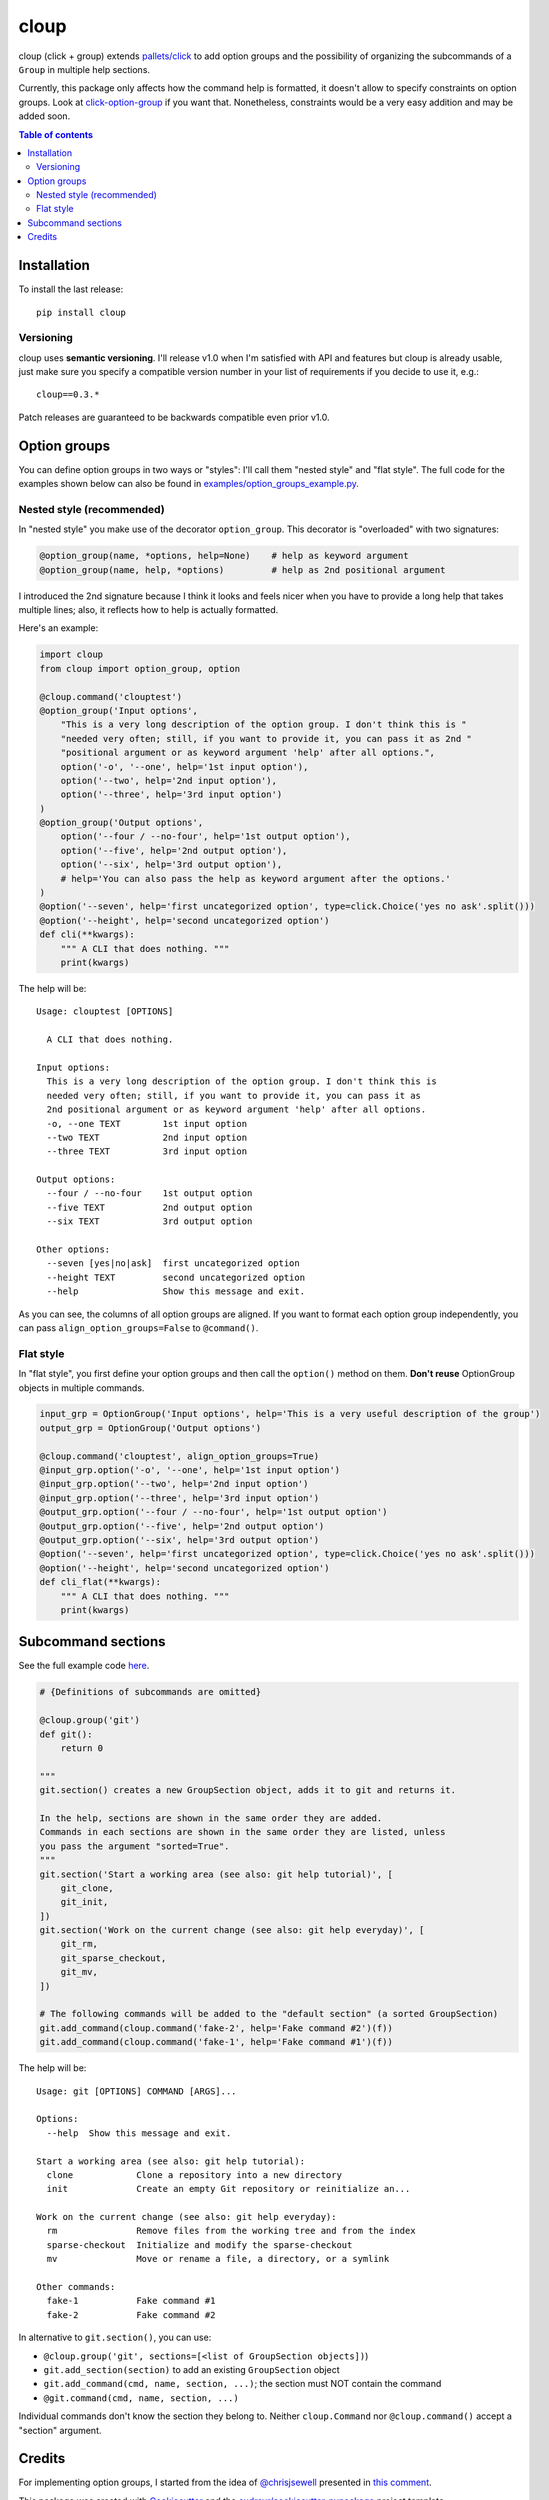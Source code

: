 =====
cloup
=====

.. image:: https://img.shields.io/pypi/v/cloup.svg
        :target: https://pypi.python.org/pypi/cloup

.. image:: https://img.shields.io/travis/janLuke/cloup.svg
        :target: https://travis-ci.org/janLuke/cloup

cloup (click + group) extends `pallets/click <https://github.com/pallets/click>`_
to add option groups and the possibility of organizing the subcommands of a
``Group`` in multiple help sections.

Currently, this package only affects how the command help is formatted, it doesn't
allow to specify constraints on option groups. Look at
`click-option-group <https://github.com/click-contrib/click-option-group>`_ if
you want that. Nonetheless, constraints would be a very easy addition and may be
added soon.

.. contents:: **Table of contents**
  :local:

Installation
============
To install the last release::

    pip install cloup

Versioning
----------
cloup uses **semantic versioning**. I'll release v1.0 when I'm
satisfied with API and features but cloup is already usable, just
make sure you specify a compatible version number in your list
of requirements if you decide to use it, e.g.::

    cloup==0.3.*

Patch releases are guaranteed to be backwards compatible even
prior v1.0.

Option groups
=============
You can define option groups in two ways or "styles": I'll call them "nested style" and "flat style".
The full code for the examples shown below can also be found in `<examples/option_groups_example.py>`_.

Nested style (recommended)
--------------------------
In "nested style" you make use of the decorator ``option_group``.
This decorator is "overloaded" with two signatures:

.. code-block:: python

    @option_group(name, *options, help=None)    # help as keyword argument
    @option_group(name, help, *options)         # help as 2nd positional argument

I introduced the 2nd signature because I think it looks and feels nicer when you
have to provide a long help that takes multiple lines; also, it reflects how to
help is actually formatted.

Here's an example:

.. code-block:: python

    import cloup
    from cloup import option_group, option

    @cloup.command('clouptest')
    @option_group('Input options',
        "This is a very long description of the option group. I don't think this is "
        "needed very often; still, if you want to provide it, you can pass it as 2nd "
        "positional argument or as keyword argument 'help' after all options.",
        option('-o', '--one', help='1st input option'),
        option('--two', help='2nd input option'),
        option('--three', help='3rd input option')
    )
    @option_group('Output options',
        option('--four / --no-four', help='1st output option'),
        option('--five', help='2nd output option'),
        option('--six', help='3rd output option'),
        # help='You can also pass the help as keyword argument after the options.'
    )
    @option('--seven', help='first uncategorized option', type=click.Choice('yes no ask'.split()))
    @option('--height', help='second uncategorized option')
    def cli(**kwargs):
        """ A CLI that does nothing. """
        print(kwargs)

The help will be::

    Usage: clouptest [OPTIONS]

      A CLI that does nothing.

    Input options:
      This is a very long description of the option group. I don't think this is
      needed very often; still, if you want to provide it, you can pass it as
      2nd positional argument or as keyword argument 'help' after all options.
      -o, --one TEXT        1st input option
      --two TEXT            2nd input option
      --three TEXT          3rd input option

    Output options:
      --four / --no-four    1st output option
      --five TEXT           2nd output option
      --six TEXT            3rd output option

    Other options:
      --seven [yes|no|ask]  first uncategorized option
      --height TEXT         second uncategorized option
      --help                Show this message and exit.

As you can see, the columns of all option groups are aligned. If you want to
format each option group independently, you can pass ``align_option_groups=False``
to ``@command()``.

Flat style
----------
In "flat style", you first define your option groups and then call the ``option()`` method on them.
**Don't reuse** OptionGroup objects in multiple commands.

.. code-block:: python

    input_grp = OptionGroup('Input options', help='This is a very useful description of the group')
    output_grp = OptionGroup('Output options')

    @cloup.command('clouptest', align_option_groups=True)
    @input_grp.option('-o', '--one', help='1st input option')
    @input_grp.option('--two', help='2nd input option')
    @input_grp.option('--three', help='3rd input option')
    @output_grp.option('--four / --no-four', help='1st output option')
    @output_grp.option('--five', help='2nd output option')
    @output_grp.option('--six', help='3rd output option')
    @option('--seven', help='first uncategorized option', type=click.Choice('yes no ask'.split()))
    @option('--height', help='second uncategorized option')
    def cli_flat(**kwargs):
        """ A CLI that does nothing. """
        print(kwargs)


Subcommand sections
===================
See the full example code `here <examples/git_sections.py>`_.

.. code-block:: python

    # {Definitions of subcommands are omitted}

    @cloup.group('git')
    def git():
        return 0

    """
    git.section() creates a new GroupSection object, adds it to git and returns it.

    In the help, sections are shown in the same order they are added.
    Commands in each sections are shown in the same order they are listed, unless
    you pass the argument "sorted=True".
    """
    git.section('Start a working area (see also: git help tutorial)', [
        git_clone,
        git_init,
    ])
    git.section('Work on the current change (see also: git help everyday)', [
        git_rm,
        git_sparse_checkout,
        git_mv,
    ])

    # The following commands will be added to the "default section" (a sorted GroupSection)
    git.add_command(cloup.command('fake-2', help='Fake command #2')(f))
    git.add_command(cloup.command('fake-1', help='Fake command #1')(f))

The help will be::

    Usage: git [OPTIONS] COMMAND [ARGS]...

    Options:
      --help  Show this message and exit.

    Start a working area (see also: git help tutorial):
      clone            Clone a repository into a new directory
      init             Create an empty Git repository or reinitialize an...

    Work on the current change (see also: git help everyday):
      rm               Remove files from the working tree and from the index
      sparse-checkout  Initialize and modify the sparse-checkout
      mv               Move or rename a file, a directory, or a symlink

    Other commands:
      fake-1           Fake command #1
      fake-2           Fake command #2

In alternative to ``git.section()``, you can use:

- ``@cloup.group('git', sections=[<list of GroupSection objects])``)
- ``git.add_section(section)`` to add an existing ``GroupSection`` object
- ``git.add_command(cmd, name, section, ...)``; the section must NOT contain the command
- ``@git.command(cmd, name, section, ...)``

Individual commands don't know the section they belong to.
Neither ``cloup.Command`` nor ``@cloup.command()`` accept a "section" argument.

Credits
=======

For implementing option groups, I started from the idea of `@chrisjsewell <https://github.com/chrisjsewell>`_
presented in `this comment <https://github.com/pallets/click/issues/373#issuecomment-515293746>`_.

This package was created with Cookiecutter_ and the `audreyr/cookiecutter-pypackage`_ project template.

.. _Cookiecutter: https://github.com/audreyr/cookiecutter
.. _`audreyr/cookiecutter-pypackage`: https://github.com/audreyr/cookiecutter-pypackage

